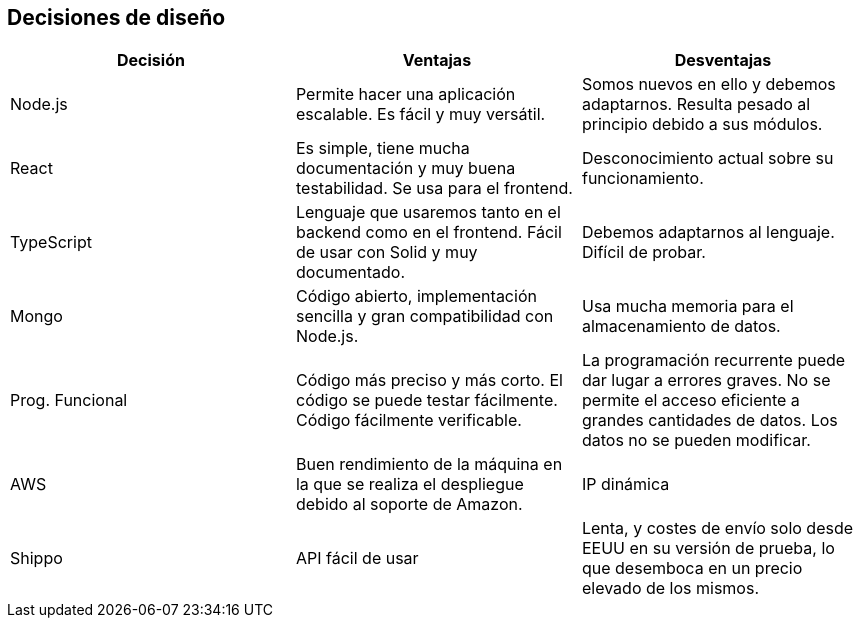[[section-design-decisions]]
== Decisiones de diseño

[%header, cols=3]
|===
|Decisión
|Ventajas
|Desventajas

|Node.js
|Permite hacer una aplicación escalable. Es fácil y muy versátil.
|Somos nuevos en ello y debemos adaptarnos. Resulta pesado al principio debido a sus módulos.

|React
|Es simple, tiene mucha documentación y muy buena testabilidad. Se usa para el frontend.
|Desconocimiento actual sobre su funcionamiento.

|TypeScript
|Lenguaje que usaremos tanto en el backend como en el frontend. Fácil de usar con Solid y muy documentado.
|Debemos adaptarnos al lenguaje. Difícil de probar.

|Mongo
|Código abierto, implementación sencilla y gran compatibilidad con Node.js.
|Usa mucha memoria para el almacenamiento de datos.

|Prog. Funcional
|Código más preciso y más corto. El código se puede testar fácilmente. Código fácilmente verificable.
|La programación recurrente puede dar lugar a errores graves. No se permite el acceso eficiente a grandes cantidades de datos. Los datos no se pueden modificar.

|AWS
|Buen rendimiento de la máquina en la que se realiza el despliegue debido al soporte de Amazon.
|IP dinámica

|Shippo
|API fácil de usar
|Lenta, y costes de envío solo desde EEUU en su versión de prueba, lo que desemboca en un precio elevado de los mismos.

|===
